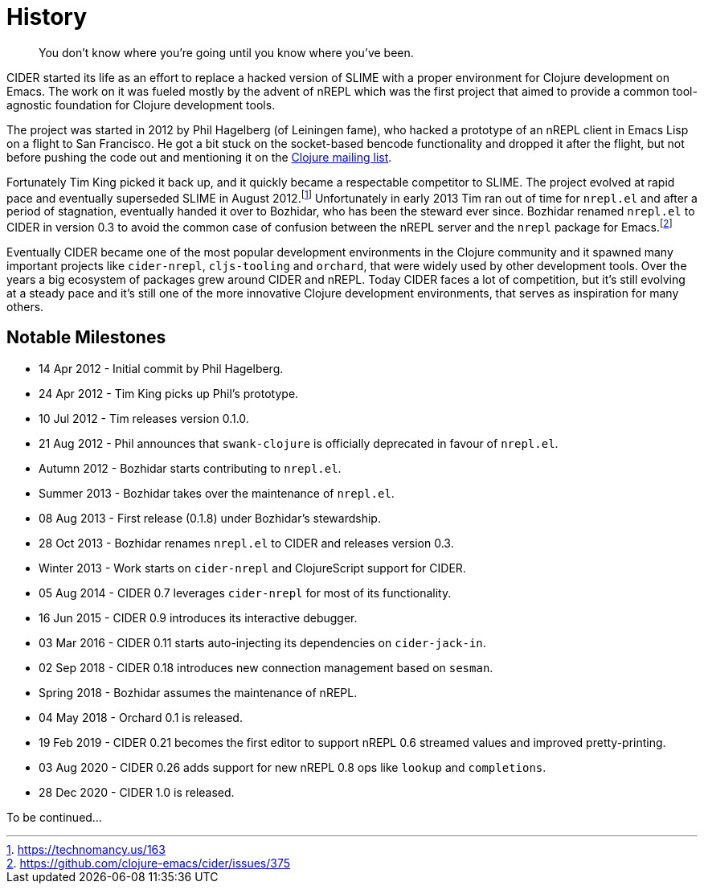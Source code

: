 = History

[quote]
You don't know where you're going until you know where you've been.

CIDER started its life as an effort to replace a hacked version of SLIME with
a proper environment for Clojure development on Emacs. The work on it was
fueled mostly by the advent of nREPL which was the first project that aimed to
provide a common tool-agnostic foundation for Clojure development tools.

The project was started in 2012 by Phil Hagelberg (of Leiningen fame),
who hacked a prototype of an nREPL client in Emacs Lisp on a flight to
San Francisco.  He got a bit stuck on the socket-based bencode
functionality and dropped it after the flight, but not before pushing
the code out and mentioning it on the http://groups.google.com/group/clojure/browse_thread/thread/2bd91de7dca55ca4[Clojure mailing list].

Fortunately Tim King picked it back up, and it quickly became a respectable competitor to SLIME.
The project evolved at rapid pace and eventually superseded SLIME in August 2012.footnote:[https://technomancy.us/163]
Unfortunately in early 2013 Tim ran out of time for `nrepl.el` and after a period of stagnation, eventually handed it over to Bozhidar, who has been the steward
ever since. Bozhidar renamed `nrepl.el` to CIDER in version 0.3 to avoid the common case of confusion between
the nREPL server and the `nrepl` package for Emacs.footnote:[https://github.com/clojure-emacs/cider/issues/375]

Eventually CIDER became one of the most popular development environments in the Clojure community and it spawned many
important projects like `cider-nrepl`, `cljs-tooling` and `orchard`, that were widely used by other development tools.
Over the years a big ecosystem of packages grew around CIDER and nREPL. Today CIDER faces a lot of competition, but
it's still evolving at a steady pace and it's still one of the more innovative Clojure development environments,
that serves as inspiration for many others.

== Notable Milestones

* 14 Apr 2012 - Initial commit by Phil Hagelberg.
* 24 Apr 2012 - Tim King picks up Phil's prototype.
* 10 Jul 2012 - Tim releases version 0.1.0.
* 21 Aug 2012 - Phil announces that `swank-clojure` is officially deprecated in favour of `nrepl.el`.
* Autumn 2012 - Bozhidar starts contributing to `nrepl.el`.
* Summer 2013 - Bozhidar takes over the maintenance of `nrepl.el`.
* 08 Aug 2013 - First release (0.1.8) under Bozhidar's stewardship.
* 28 Oct 2013 - Bozhidar renames `nrepl.el` to CIDER and releases version 0.3.
* Winter 2013 - Work starts on `cider-nrepl` and ClojureScript support for CIDER.
* 05 Aug 2014 - CIDER 0.7 leverages `cider-nrepl` for most of its functionality.
* 16 Jun 2015 - CIDER 0.9 introduces its interactive debugger.
* 03 Mar 2016 - CIDER 0.11 starts auto-injecting its dependencies on `cider-jack-in`.
* 02 Sep 2018 - CIDER 0.18 introduces new connection management based on `sesman`.
* Spring 2018 - Bozhidar assumes the maintenance of nREPL.
* 04 May 2018 - Orchard 0.1 is released.
* 19 Feb 2019 - CIDER 0.21 becomes the first editor to support nREPL 0.6 streamed values and improved pretty-printing.
* 03 Aug 2020 - CIDER 0.26 adds support for new nREPL 0.8 ops like `lookup` and `completions`.
* 28 Dec 2020 - CIDER 1.0 is released.

To be continued...
